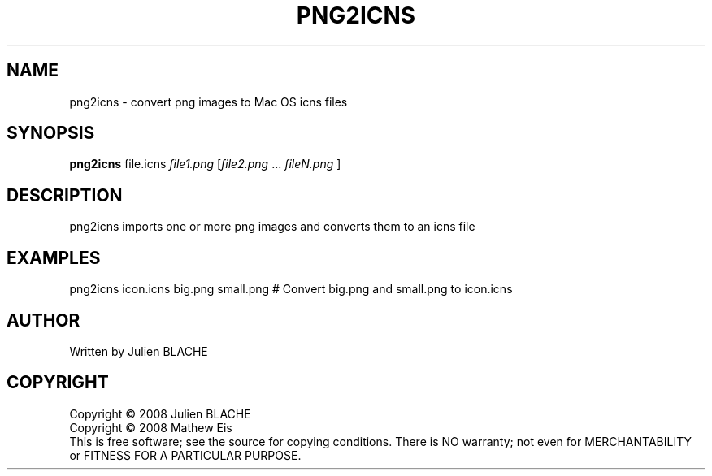 .TH PNG2ICNS "1" "May 2008" "png2icns 0.1" "User Commands"
.SH NAME
png2icns \- convert png images to Mac OS icns files
.SH SYNOPSIS
.B png2icns
file.icns \fIfile1.png\fR [\fIfile2.png\fR ... \fIfileN.png\fR ]
.SH DESCRIPTION
png2icns imports one or more png images and converts them to an icns file
.SH EXAMPLES
png2icns icon.icns big.png small.png  # Convert big.png and small.png to icon.icns
.SH AUTHOR
Written by Julien BLACHE
.SH COPYRIGHT
Copyright \(co 2008 Julien BLACHE
.br
Copyright \(co 2008 Mathew Eis
.br
This is free software; see the source for copying conditions.  There is NO
warranty; not even for MERCHANTABILITY or FITNESS FOR A PARTICULAR PURPOSE.
.br
